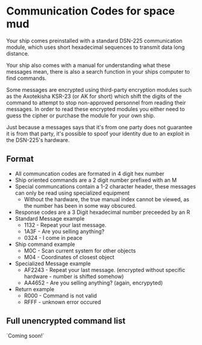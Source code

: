 * Communication Codes for space mud
Your ship comes preinstalled with a standard DSN-225 communication module, which uses short hexadecimal sequences to transmit data long distance.

Your ship also comes with a manual for understanding what these messages mean, there is also a search function in your ships computer to find commands.

Some messages are encrypted using third-party encryption modules such as the Axotekisha KSR-23 (or AK for short) which shift the digits of the command to attempt to stop non-approved personnel from reading their messages. In order to read these encrypted modules you either need to guess the cipher or purchase the module for your own ship.

Just because a messages says that it's from one party does not guarantee it is from that party, it's possible to spoof your identity due to an exploit in the DSN-225's hardware.

** Format
- All communcation codes are formated in 4 digit hex number
- Ship oriented commands are a 2 digit number prefixed with an M
- Special communcations contain a 1-2 character header, these messages can only be read using specialized equipment
  + Without the hardware, the true manual index cannot be viewed, as the number has been in some way obscured.
- Response codes are a 3 Digit hexadecimal number preceeded by an R
- Standard Message example
  + 1132 - Repeat your last message.
  + 1A3F - Are you selling anything?
  + 0324 - I come in peace
- Ship command example
  + M0C - Scan current system for other objects
  + M04 - Coordinates of closest object
- Specialized Message example
  + AF2243 - Repeat your last message. (encrypted without specific hardware - number is shifted somehow)
  + AA4652 - Are you selling anything? (again, encrypyted)
- Return example
  + R000 - Command is not valid
  + RFFF - unknown error occured

** Full unencrypted command list
`Coming soon!`

